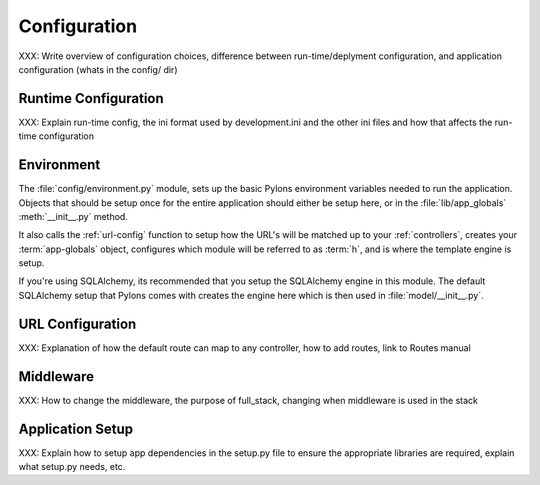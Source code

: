.. _configuration:

=============
Configuration
=============

XXX: Write overview of configuration choices, difference between run-time/deplyment configuration, and application configuration (whats in the config/ dir)


.. _run-config:

Runtime Configuration
=====================

XXX: Explain run-time config, the ini format used by development.ini and the
other ini files and how that affects the run-time configuration


.. _environment-config:

Environment
===========

The :file:`config/environment.py` module, sets up the basic Pylons environment
variables needed to run the application. Objects that should be setup once
for the entire application should either be setup here, or in the
:file:`lib/app_globals` :meth:`__init__.py` method.

It also calls the :ref:`url-config` function to setup how the URL's will
be matched up to your :ref:`controllers`, creates your :term:`app-globals`
object, configures which module will be referred to as :term:`h`, and is
where the template engine is setup.

If you're using SQLAlchemy, its recommended that you setup the SQLAlchemy
engine in this module. The default SQLAlchemy setup that Pylons comes with
creates the engine here which is then used in :file:`model/__init__.py`.


.. _url-config:

URL Configuration
=================

XXX: Explanation of how the default route can map to any controller, how to add routes, link to Routes manual


.. _middleware-config:

Middleware
==========

XXX: How to change the middleware, the purpose of full_stack, changing when
middleware is used in the stack


.. _setup-config:

Application Setup
=================

XXX: Explain how to setup app dependencies in the setup.py file to ensure
the appropriate libraries are required, explain what setup.py needs, etc.
